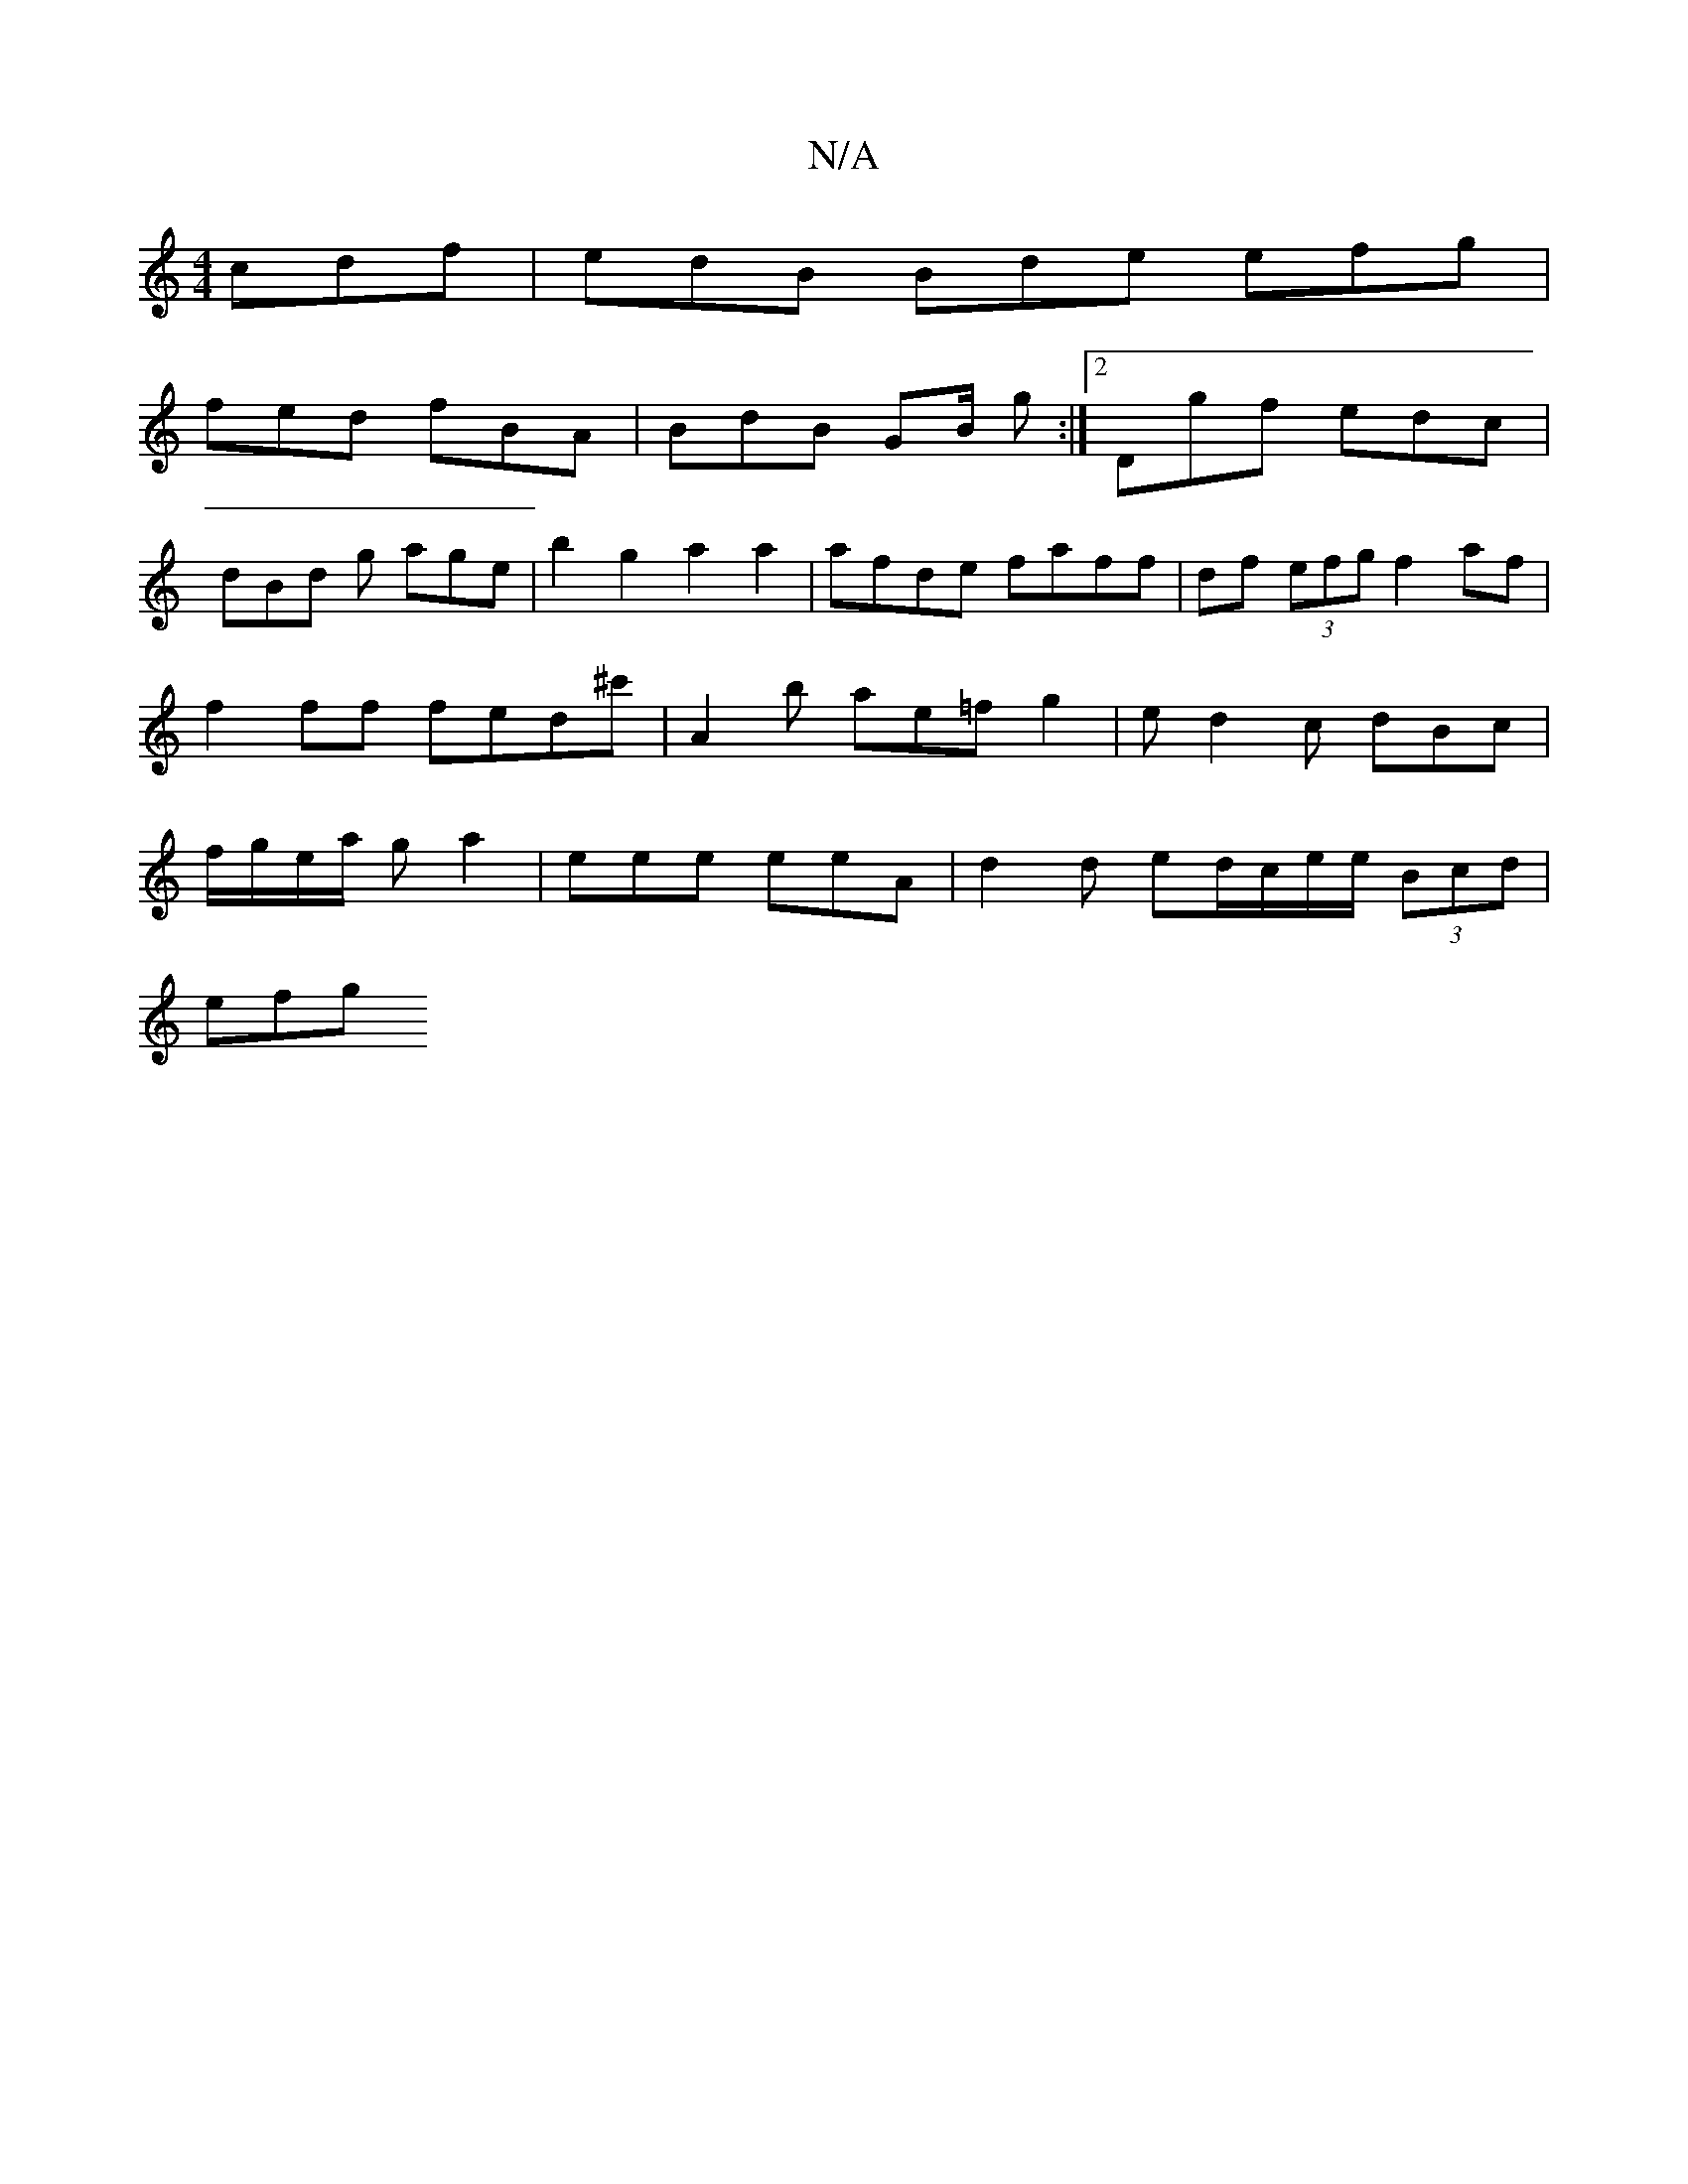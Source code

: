 X:1
T:N/A
M:4/4
R:N/A
K:Cmajor
 cdf | edB Bde efg |
fed fBA | BdB GB/ g:|2 Dgf edc |
dBd g age | b2 g2 a2 a2 | afde faff | df (3efg f2af | f2 ff fed^c' | A2 b ae=f g2 | ed2c dBc | f/g/e/a/ ga2 | eee eeA | d2 d ed/c/e/e/ (3Bcd |
efg